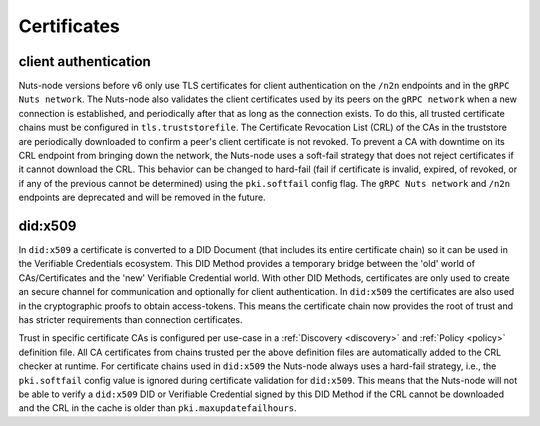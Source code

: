 .. _certificates:

Certificates
############

client authentication
*********************

Nuts-node versions before v6 only use TLS certificates for client authentication on the ``/n2n`` endpoints and in the ``gRPC Nuts network``.
The Nuts-node also validates the client certificates used by its peers on the ``gRPC network`` when a new connection is established, and periodically after that as long as the connection exists.
To do this, all trusted certificate chains must be configured in ``tls.truststorefile``.
The Certificate Revocation List (CRL) of the CAs in the truststore are periodically downloaded to confirm a peer's client certificate is not revoked.
To prevent a CA with downtime on its CRL endpoint from bringing down the network, the Nuts-node uses a soft-fail strategy that does not reject certificates if it cannot download the CRL.
This behavior can be changed to hard-fail (fail if certificate is invalid, expired, of revoked, or if any of the previous cannot be determined) using the ``pki.softfail`` config flag.
The ``gRPC Nuts network`` and ``/n2n`` endpoints are deprecated and will be removed in the future.

did:x509
********

In ``did:x509`` a certificate is converted to a DID Document (that includes its entire certificate chain) so it can be used in the Verifiable Credentials ecosystem.
This DID Method provides a temporary bridge between the 'old' world of CAs/Certificates and the 'new' Verifiable Credential world.
With other DID Methods, certificates are only used to create an secure channel for communication and optionally for client authentication.
In ``did:x509`` the certificates are also used in the cryptographic proofs to obtain access-tokens.
This means the certificate chain now provides the root of trust and has stricter requirements than connection certificates.

Trust in specific certificate CAs is configured per use-case in a :ref:`Discovery <discovery>` and :ref:`Policy <policy>` definition file.
All CA certificates from chains trusted per the above definition files are automatically added to the CRL checker at runtime.
For certificate chains used in ``did:x509`` the Nuts-node always uses a hard-fail strategy, i.e., the ``pki.softfail`` config value is ignored during certificate validation for ``did:x509``.
This means that the Nuts-node will not be able to verify a ``did:x509`` DID or Verifiable Credential signed by this DID Method if the CRL cannot be downloaded and the CRL in the cache is older than ``pki.maxupdatefailhours``.
